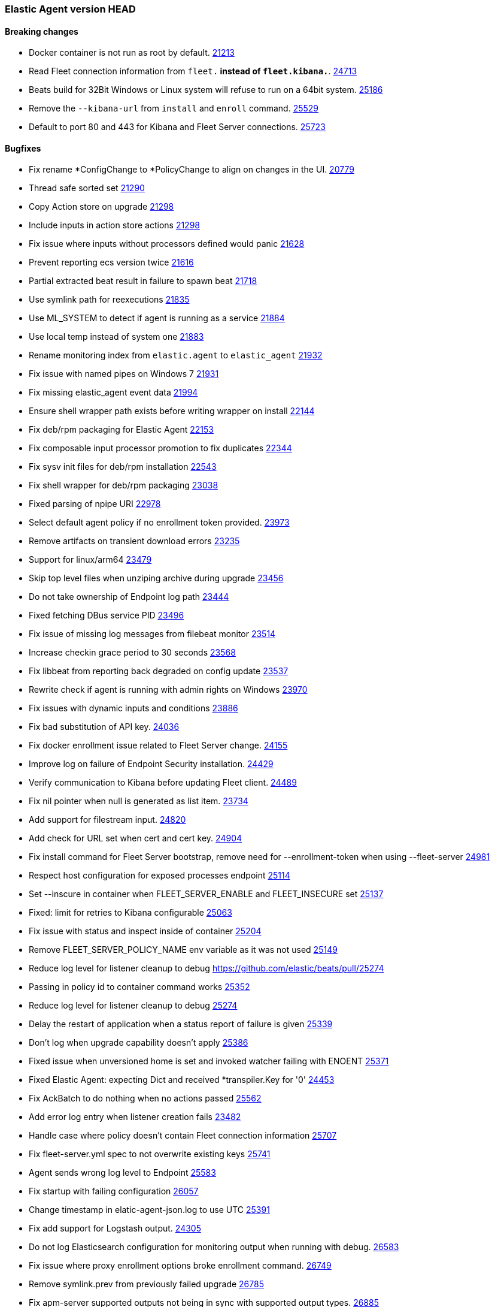 // Use these for links to issue and pulls. Note issues and pulls redirect one to
// each other on Github, so don't worry too much on using the right prefix.
:issue: https://github.com/elastic/beats/issues/
:pull: https://github.com/elastic/beats/pull/

=== Elastic Agent version HEAD

==== Breaking changes

- Docker container is not run as root by default. {pull}21213[21213]
- Read Fleet connection information from `fleet.*` instead of `fleet.kibana.*`. {pull}24713[24713]
- Beats build for 32Bit Windows or Linux system will refuse to run on a 64bit system. {pull}25186[25186]
- Remove the `--kibana-url` from `install` and `enroll` command. {pull}25529[25529]
- Default to port 80 and 443 for Kibana and Fleet Server connections. {pull}25723[25723]

==== Bugfixes
- Fix rename *ConfigChange to *PolicyChange to align on changes in the UI. {pull}20779[20779]
- Thread safe sorted set {pull}21290[21290]
- Copy Action store on upgrade {pull}21298[21298]
- Include inputs in action store actions {pull}21298[21298]
- Fix issue where inputs without processors defined would panic {pull}21628[21628]
- Prevent reporting ecs version twice {pull}21616[21616]
- Partial extracted beat result in failure to spawn beat {issue}21718[21718]
- Use symlink path for reexecutions {pull}21835[21835]
- Use ML_SYSTEM to detect if agent is running as a service {pull}21884[21884]
- Use local temp instead of system one {pull}21883[21883]
- Rename monitoring index from `elastic.agent` to `elastic_agent` {pull}21932[21932]
- Fix issue with named pipes on Windows 7 {pull}21931[21931]
- Fix missing elastic_agent event data {pull}21994[21994]
- Ensure shell wrapper path exists before writing wrapper on install {pull}22144[22144]
- Fix deb/rpm packaging for Elastic Agent {pull}22153[22153]
- Fix composable input processor promotion to fix duplicates {pull}22344[22344]
- Fix sysv init files for deb/rpm installation {pull}22543[22543]
- Fix shell wrapper for deb/rpm packaging {pull}23038[23038]
- Fixed parsing of npipe URI {pull}22978[22978]
- Select default agent policy if no enrollment token provided. {pull}23973[23973]
- Remove artifacts on transient download errors {pull}23235[23235]
- Support for linux/arm64 {pull}23479[23479]
- Skip top level files when unziping archive during upgrade {pull}23456[23456]
- Do not take ownership of Endpoint log path {pull}23444[23444]
- Fixed fetching DBus service PID {pull}23496[23496]
- Fix issue of missing log messages from filebeat monitor {pull}23514[23514]
- Increase checkin grace period to 30 seconds {pull}23568[23568]
- Fix libbeat from reporting back degraded on config update {pull}23537[23537]
- Rewrite check if agent is running with admin rights on Windows {pull}23970[23970]
- Fix issues with dynamic inputs and conditions {pull}23886[23886]
- Fix bad substitution of API key. {pull}24036[24036]
- Fix docker enrollment issue related to Fleet Server change. {pull}24155[24155]
- Improve log on failure of Endpoint Security installation. {pull}24429[24429]
- Verify communication to Kibana before updating Fleet client. {pull}24489[24489]
- Fix nil pointer when null is generated as list item. {issue}23734[23734]
- Add support for filestream input. {pull}24820[24820]
- Add check for URL set when cert and cert key. {pull}24904[24904]
- Fix install command for Fleet Server bootstrap, remove need for --enrollment-token when using --fleet-server {pull}24981[24981]
- Respect host configuration for exposed processes endpoint {pull}25114[25114]
- Set --inscure in container when FLEET_SERVER_ENABLE and FLEET_INSECURE set {pull}25137[25137]
- Fixed: limit for retries to Kibana configurable {issue}25063[25063]
- Fix issue with status and inspect inside of container {pull}25204[25204]
- Remove FLEET_SERVER_POLICY_NAME env variable as it was not used {pull}25149[25149]
- Reduce log level for listener cleanup to debug {pull}25274
- Passing in policy id to container command works {pull}25352[25352]
- Reduce log level for listener cleanup to debug {pull}25274[25274]
- Delay the restart of application when a status report of failure is given {pull}25339[25339]
- Don't log when upgrade capability doesn't apply {pull}25386[25386]
- Fixed issue when unversioned home is set and invoked watcher failing with ENOENT {issue}25371[25371]
- Fixed Elastic Agent: expecting Dict and received *transpiler.Key for '0' {issue}24453[24453]
- Fix AckBatch to do nothing when no actions passed {pull}25562[25562]
- Add error log entry when listener creation fails {issue}23483[23482]
- Handle case where policy doesn't contain Fleet connection information {pull}25707[25707]
- Fix fleet-server.yml spec to not overwrite existing keys {pull}25741[25741]
- Agent sends wrong log level to Endpoint {issue}25583[25583]
- Fix startup with failing configuration {pull}26057[26057]
- Change timestamp in elatic-agent-json.log to use UTC {issue}25391[25391]
- Fix add support for Logstash output. {pull}24305[24305]
- Do not log Elasticsearch configuration for monitoring output when running with debug. {pull}26583[26583]
- Fix issue where proxy enrollment options broke enrollment command. {pull}26749[26749]
- Remove symlink.prev from previously failed upgrade {pull}26785[26785]
- Fix apm-server supported outputs not being in sync with supported output types. {pull}26885[26885]

==== New features

- Prepare packaging for endpoint and asc files {pull}20186[20186]
- Improved version CLI {pull}20359[20359]
- Enroll CLI now restarts running daemon {pull}20359[20359]
- Add restart CLI cmd {pull}20359[20359]
- Add new `synthetics/*` inputs to run Heartbeat {pull}20387[20387]
- Users of the Docker image can now pass `FLEET_ENROLL_INSECURE=1` to include the `--insecure` flag with the `elastic-agent enroll` command {issue}20312[20312] {pull}20713[20713]
- Add `docker` composable dynamic provider. {pull}20842[20842]
- Add support for dynamic inputs with providers and `{{variable|"default"}}` substitution. {pull}20839[20839]
- Add support for EQL based condition on inputs {pull}20994[20994]
- Send `fleet.host.id` to Endpoint Security {pull}21042[21042]
- Add `install` and `uninstall` subcommands {pull}21206[21206]
- Use new form of fleet API paths {pull}21478[21478]
- Add `kubernetes` composable dynamic provider. {pull}21480[21480]
- Send updating state {pull}21461[21461]
- Add `elastic.agent.id` and `elastic.agent.version` to published events from filebeat and metricbeat {pull}21543[21543]
- Add `upgrade` subcommand to perform upgrade of installed Elastic Agent {pull}21425[21425]
- Update `fleet.yml` and Kibana hosts when a policy change updates the Kibana hosts {pull}21599[21599]
- Update `install` command to perform enroll before starting Elastic Agent {pull}21772[21772]
- Update `fleet.kibana.path` from a POLICY_CHANGE {pull}21804[21804]
- Removed `install-service.ps1` and `uninstall-service.ps1` from Windows .zip packaging {pull}21694[21694]
- Add `priority` to `AddOrUpdate` on dynamic composable input providers communication channel {pull}22352[22352]
- Ship `endpoint-security` logs to elasticsearch {pull}22526[22526]
- Log level reloadable from fleet {pull}22690[22690]
- Push log level downstream {pull}22815[22815]
- Add metrics collection for Agent {pull}22793[22793]
- Add support for Fleet Server {pull}23736[23736]
- Add support for enrollment with local bootstrap of Fleet Server {pull}23865[23865]
- Add TLS support for Fleet Server {pull}24142[24142]
- Add support for Fleet Server running under Elastic Agent {pull}24220[24220]
- Add CA support to Elastic Agent docker image {pull}24486[24486]
- Add k8s secrets provider for Agent {pull}24789[24789]
- Add STATE_PATH, CONFIG_PATH, LOGS_PATH to Elastic Agent docker image {pull}24817[24817]
- Add status subcommand {pull}24856[24856]
- Add leader_election provider for k8s {pull}24267[24267]
- Add --fleet-server-service-token and FLEET_SERVER_SERVICE_TOKEN options {pull}25083[25083]
- Keep http and logging config during enroll {pull}25132[25132]
- Log output of container to $LOGS_PATH/elastic-agent-start.log when LOGS_PATH set {pull}25150[25150]
- Use `filestream` input for internal log collection. {pull}25660[25660]
- Enable agent to send custom headers to kibana/ES {pull}26275[26275]
- Set `agent.id` to the Fleet Agent ID in events published from inputs backed by Beats. {issue}21121[21121] {pull}26394[26394] {pull}26548[26548]
- Add proxy support to artifact downloader and communication with fleet server. {pull}25219[25219]
- Add proxy support to enroll command. {pull}26514[26514]
- Enable configuring monitoring namespace {issue}26439[26439]
- Communicate with Fleet Server over HTTP2. {pull}26474[26474]
